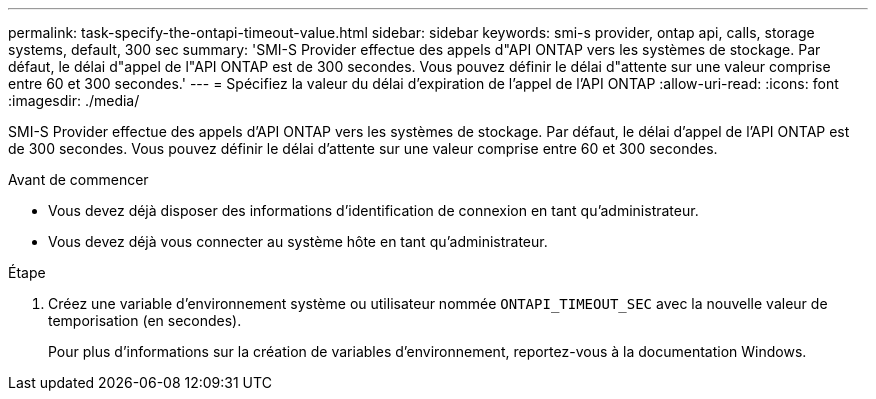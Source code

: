 ---
permalink: task-specify-the-ontapi-timeout-value.html 
sidebar: sidebar 
keywords: smi-s provider, ontap api, calls, storage systems, default, 300 sec 
summary: 'SMI-S Provider effectue des appels d"API ONTAP vers les systèmes de stockage. Par défaut, le délai d"appel de l"API ONTAP est de 300 secondes. Vous pouvez définir le délai d"attente sur une valeur comprise entre 60 et 300 secondes.' 
---
= Spécifiez la valeur du délai d'expiration de l'appel de l'API ONTAP
:allow-uri-read: 
:icons: font
:imagesdir: ./media/


[role="lead"]
SMI-S Provider effectue des appels d'API ONTAP vers les systèmes de stockage. Par défaut, le délai d'appel de l'API ONTAP est de 300 secondes. Vous pouvez définir le délai d'attente sur une valeur comprise entre 60 et 300 secondes.

.Avant de commencer
* Vous devez déjà disposer des informations d'identification de connexion en tant qu'administrateur.
* Vous devez déjà vous connecter au système hôte en tant qu'administrateur.


.Étape
. Créez une variable d'environnement système ou utilisateur nommée `ONTAPI_TIMEOUT_SEC` avec la nouvelle valeur de temporisation (en secondes).
+
Pour plus d'informations sur la création de variables d'environnement, reportez-vous à la documentation Windows.


